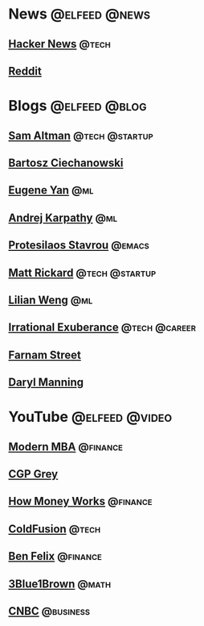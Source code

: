 * News :@elfeed:@news:
** [[https://news.ycombinator.com/rss][Hacker News]] :@tech:
** [[https://www.reddit.com/.rss?feed=e1b466a1a01af59d7f4a472306f5c5346ab7b5ae&user=CaiCuoc&limit=25][Reddit]]
* Blogs :@elfeed:@blog:
** [[http://blog.samaltman.com/posts.atom][Sam Altman]] :@tech:@startup:
** [[https://ciechanow.ski/atom.xml][Bartosz Ciechanowski]]
** [[https://eugeneyan.com/rss/][Eugene Yan]] :@ml:
** [[http://karpathy.github.io/feed.xml][Andrej Karpathy]] :@ml:
** [[https://protesilaos.com/codelog.xml][Protesilaos Stavrou]] :@emacs:
** [[https://matt-rickard.com/rss/][Matt Rickard]] :@tech:@startup:
** [[http://lilianweng.github.io/index.xml][Lilian Weng]] :@ml:
** [[https://lethain.com/feeds/][Irrational Exuberance]] :@tech:@career:
** [[https://fs.blog/feed/][Farnam Street]]
** [[https://daryl.wakatara.com/rss.xml][Daryl Manning]]
* YouTube :@elfeed:@video:
** [[https://www.youtube.com/feeds/videos.xml?channel_id=UCbzVRTkX3bzNZuBd9In4XyA][Modern MBA]] :@finance:
** [[https://www.youtube.com/feeds/videos.xml?channel_id=UC2C_jShtL725hvbm1arSV9w][CGP Grey]]
** [[https://www.youtube.com/feeds/videos.xml?channel_id=UCkCGANrihzExmu9QiqZpPlQ][How Money Works]] :@finance:
** [[https://www.youtube.com/feeds/videos.xml?channel_id=UC4QZ_LsYcvcq7qOsOhpAX4A][ColdFusion]] :@tech:
** [[https://www.youtube.com/feeds/videos.xml?channel_id=UCDXTQ8nWmx_EhZ2v-kp7QxA][Ben Felix]] :@finance:
** [[https://www.youtube.com/feeds/videos.xml?channel_id=UCYO_jab_esuFRV4b17AJtAw][3Blue1Brown]] :@math:
** [[https://www.youtube.com/feeds/videos.xml?channel_id=UCvJJ_dzjViJCoLf5uKUTwoA][CNBC]] :@business:

